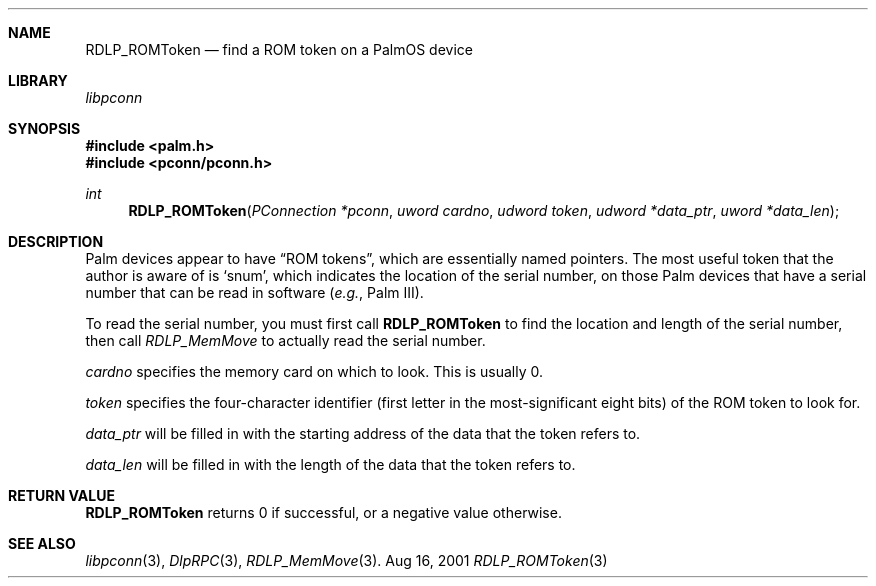 .\" RDLP_ROMToken.3
.\" 
.\" Copyright 2001, Andrew Arensburger.
.\" You may distribute this file under the terms of the Artistic
.\" License, as specified in the README file.
.\"
.\" $Id: RDLP_ROMToken.3,v 1.1 2001-09-05 07:29:50 arensb Exp $
.\"
.\" This man page uses the 'mdoc' formatting macros. If your 'man' uses
.\" the old 'man' package, you may run into problems.
.\"
.Dd Aug 16, 2001
.Dt RDLP_ROMToken 3
.Sh NAME
.Nm RDLP_ROMToken
.Nd find a ROM token on a PalmOS device
.Sh LIBRARY
.Pa libpconn
.Sh SYNOPSIS
.Fd #include <palm.h>
.Fd #include <pconn/pconn.h>
.Ft int
.Fn RDLP_ROMToken "PConnection *pconn" "uword cardno" "udword token" "udword *data_ptr" "uword *data_len"
.Sh DESCRIPTION
Palm devices appear to have
.Dq ROM tokens ,
which are essentially named pointers. The most useful token that the
author is aware of is
.Sq snum ,
which indicates the location of the serial number, on those Palm
devices that have a serial number that can be read in software
(\fIe.g.\fR, Palm III).
.Pp
To read the serial number, you must first call
.Nm RDLP_ROMToken
to find the location and length of the serial number, then call
.Xr RDLP_MemMove
to actually read the serial number.
.Pp
.Fa cardno
specifies the memory card on which to look. This is usually 0.
.Pp
.Fa token
specifies the four-character identifier (first letter in the
most-significant eight bits) of the ROM token to look for.
.Pp
.Fa data_ptr
will be filled in with the starting address of the data that the token
refers to.
.Pp
.Fa data_len
will be filled in with the length of the data that the token refers
to.
.Sh RETURN VALUE
.Nm
returns 0 if successful, or a negative value otherwise.
.Sh SEE ALSO
.Xr libpconn 3 ,
.Xr DlpRPC 3 ,
.Xr RDLP_MemMove 3 .
